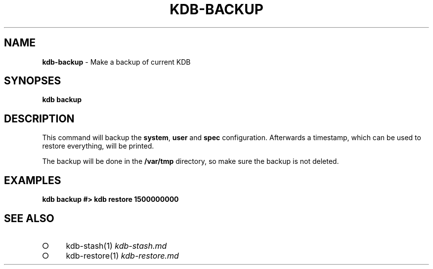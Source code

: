 .\" generated with Ronn-NG/v0.9.1
.\" http://github.com/apjanke/ronn-ng/tree/0.9.1
.TH "KDB\-BACKUP" "" "August 2019" ""
.SH "NAME"
\fBkdb\-backup\fR \- Make a backup of current KDB
.SH "SYNOPSES"
\fBkdb backup\fR
.SH "DESCRIPTION"
This command will backup the \fBsystem\fR, \fBuser\fR and \fBspec\fR configuration\. Afterwards a timestamp, which can be used to restore everything, will be printed\.
.P
The backup will be done in the \fB/var/tmp\fR directory, so make sure the backup is not deleted\.
.SH "EXAMPLES"
\fBkdb backup #> kdb restore 1500000000\fR
.SH "SEE ALSO"
.IP "\[ci]" 4
kdb\-stash(1) \fIkdb\-stash\.md\fR
.IP "\[ci]" 4
kdb\-restore(1) \fIkdb\-restore\.md\fR
.IP "" 0

